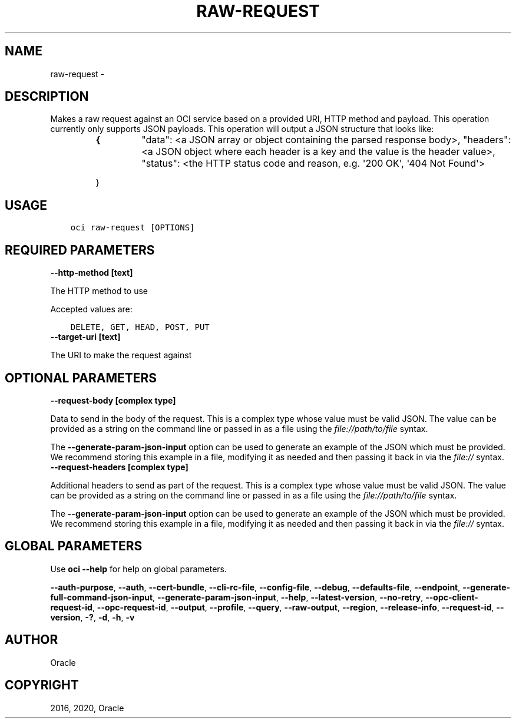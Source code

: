.\" Man page generated from reStructuredText.
.
.TH "RAW-REQUEST" "1" "Oct 26, 2020" "2.14.2" "OCI CLI Command Reference"
.SH NAME
raw-request \- 
.
.nr rst2man-indent-level 0
.
.de1 rstReportMargin
\\$1 \\n[an-margin]
level \\n[rst2man-indent-level]
level margin: \\n[rst2man-indent\\n[rst2man-indent-level]]
-
\\n[rst2man-indent0]
\\n[rst2man-indent1]
\\n[rst2man-indent2]
..
.de1 INDENT
.\" .rstReportMargin pre:
. RS \\$1
. nr rst2man-indent\\n[rst2man-indent-level] \\n[an-margin]
. nr rst2man-indent-level +1
.\" .rstReportMargin post:
..
.de UNINDENT
. RE
.\" indent \\n[an-margin]
.\" old: \\n[rst2man-indent\\n[rst2man-indent-level]]
.nr rst2man-indent-level -1
.\" new: \\n[rst2man-indent\\n[rst2man-indent-level]]
.in \\n[rst2man-indent\\n[rst2man-indent-level]]u
..
.SH DESCRIPTION
.sp
Makes a raw request against an OCI service based on a provided URI, HTTP method and payload. This operation currently only supports JSON payloads.
This operation will output a JSON structure that looks like:
.INDENT 0.0
.TP
.B 
.INDENT 7.0
.TP
.B {
"data": <a JSON array or object containing the parsed response body>,
"headers": <a JSON object where each header is a key and the value is the header value>,
"status": <the HTTP status code and reason, e.g. \(aq200 OK\(aq, \(aq404 Not Found\(aq>
.UNINDENT
.sp
}
.UNINDENT
.SH USAGE
.INDENT 0.0
.INDENT 3.5
.sp
.nf
.ft C
oci raw\-request [OPTIONS]
.ft P
.fi
.UNINDENT
.UNINDENT
.SH REQUIRED PARAMETERS
.INDENT 0.0
.TP
.B \-\-http\-method [text]
.UNINDENT
.sp
The HTTP method to use
.sp
Accepted values are:
.INDENT 0.0
.INDENT 3.5
.sp
.nf
.ft C
DELETE, GET, HEAD, POST, PUT
.ft P
.fi
.UNINDENT
.UNINDENT
.INDENT 0.0
.TP
.B \-\-target\-uri [text]
.UNINDENT
.sp
The URI to make the request against
.SH OPTIONAL PARAMETERS
.INDENT 0.0
.TP
.B \-\-request\-body [complex type]
.UNINDENT
.sp
Data to send in the body of the request.
This is a complex type whose value must be valid JSON. The value can be provided as a string on the command line or passed in as a file using
the \fI\%file://path/to/file\fP syntax.
.sp
The \fB\-\-generate\-param\-json\-input\fP option can be used to generate an example of the JSON which must be provided. We recommend storing this example
in a file, modifying it as needed and then passing it back in via the \fI\%file://\fP syntax.
.INDENT 0.0
.TP
.B \-\-request\-headers [complex type]
.UNINDENT
.sp
Additional headers to send as part of the request.
This is a complex type whose value must be valid JSON. The value can be provided as a string on the command line or passed in as a file using
the \fI\%file://path/to/file\fP syntax.
.sp
The \fB\-\-generate\-param\-json\-input\fP option can be used to generate an example of the JSON which must be provided. We recommend storing this example
in a file, modifying it as needed and then passing it back in via the \fI\%file://\fP syntax.
.SH GLOBAL PARAMETERS
.sp
Use \fBoci \-\-help\fP for help on global parameters.
.sp
\fB\-\-auth\-purpose\fP, \fB\-\-auth\fP, \fB\-\-cert\-bundle\fP, \fB\-\-cli\-rc\-file\fP, \fB\-\-config\-file\fP, \fB\-\-debug\fP, \fB\-\-defaults\-file\fP, \fB\-\-endpoint\fP, \fB\-\-generate\-full\-command\-json\-input\fP, \fB\-\-generate\-param\-json\-input\fP, \fB\-\-help\fP, \fB\-\-latest\-version\fP, \fB\-\-no\-retry\fP, \fB\-\-opc\-client\-request\-id\fP, \fB\-\-opc\-request\-id\fP, \fB\-\-output\fP, \fB\-\-profile\fP, \fB\-\-query\fP, \fB\-\-raw\-output\fP, \fB\-\-region\fP, \fB\-\-release\-info\fP, \fB\-\-request\-id\fP, \fB\-\-version\fP, \fB\-?\fP, \fB\-d\fP, \fB\-h\fP, \fB\-v\fP
.SH AUTHOR
Oracle
.SH COPYRIGHT
2016, 2020, Oracle
.\" Generated by docutils manpage writer.
.
